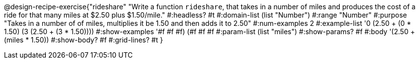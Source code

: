 @design-recipe-exercise{"rideshare" 
"Write a function `rideshare`, that takes in a number of miles and produces the cost of a ride for that many miles at $2.50 plus $1.50/mile."
	#:headless? #t
	#:domain-list (list "Number")
	#:range "Number"
	#:purpose "Takes in a number of of miles, multiplies it be 1.50 and then adds it to 2.50"
	#:num-examples 2
	#:example-list '((0 (2.50 + (0 * 1.50)))
                 (3 (2.50 + (3 * 1.50))))
	#:show-examples '((#f #f #f) (#f #f #f))
	#:param-list (list "miles")
	#:show-params? #f
	#:body '(2.50 + (miles * 1.50))
	#:show-body? #f
	#:grid-lines? #t 
}